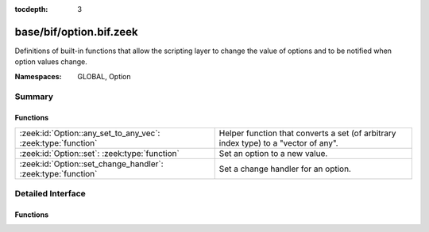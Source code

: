 :tocdepth: 3

base/bif/option.bif.zeek
========================
.. zeek:namespace:: GLOBAL
.. zeek:namespace:: Option

Definitions of built-in functions that allow the scripting layer to
change the value of options and to be notified when option values change.

:Namespaces: GLOBAL, Option

Summary
~~~~~~~
Functions
#########
============================================================ ================================================================
:zeek:id:`Option::any_set_to_any_vec`: :zeek:type:`function` Helper function that converts a set (of arbitrary index type) to
                                                             a "vector of any".
:zeek:id:`Option::set`: :zeek:type:`function`                Set an option to a new value.
:zeek:id:`Option::set_change_handler`: :zeek:type:`function` Set a change handler for an option.
============================================================ ================================================================


Detailed Interface
~~~~~~~~~~~~~~~~~~
Functions
#########
.. zeek:id:: Option::any_set_to_any_vec
   :source-code: base/bif/option.bif.zeek 65 65

   :Type: :zeek:type:`function` (v: :zeek:type:`any`) : :zeek:type:`any_vec`

   Helper function that converts a set (of arbitrary index type) to
   a "vector of any".
   

   :param v: an "any" type corresponding to a set.
   

   :returns: a vector-of-any with one element for each member of v.

.. zeek:id:: Option::set
   :source-code: base/bif/option.bif.zeek 29 29

   :Type: :zeek:type:`function` (ID: :zeek:type:`string`, val: :zeek:type:`any`, location: :zeek:type:`string` :zeek:attr:`&default` = ``""`` :zeek:attr:`&optional`) : :zeek:type:`bool`

   Set an option to a new value. This change will also cause the option change
   handlers to be called.
   

   :param ID: The ID of the option to update.
   

   :param val: The new value of the option.
   

   :param location: Optional parameter detailing where this change originated from.
   

   :returns: true on success, false when an error occurred.
   
   .. zeek:see:: Option::set_change_handler Config::set_value
   
   .. note:: :zeek:id:`Option::set` only works on one node and does not distribute
             new values across a cluster. The higher-level :zeek:id:`Config::set_value`
             supports clusterization and should typically be used instead of this
             lower-level function.

.. zeek:id:: Option::set_change_handler
   :source-code: base/bif/option.bif.zeek 56 56

   :Type: :zeek:type:`function` (ID: :zeek:type:`string`, on_change: :zeek:type:`any`, priority: :zeek:type:`int` :zeek:attr:`&default` = ``0`` :zeek:attr:`&optional`) : :zeek:type:`bool`

   Set a change handler for an option. The change handler will be
   called anytime :zeek:id:`Option::set` is called for the option.
   

   :param ID: The ID of the option for which change notifications are desired.
   

   :param on_change: The function that will be called when a change occurs. The
              function can choose to receive two or three parameters: the first
              parameter is a string containing *ID*, the second parameter is
              the new option value. The third, optional, parameter is the
              location string as passed to Option::set. Note that the global
              value is not yet changed when the function is called. The passed
              function has to return the new value that it wants the option to
              be set to. This enables it to reject changes, or change values
              that are being set. When several change handlers are set for an
              option they are chained; the second change handler will see the
              return value of the first change handler as the "new value".
   

   :param priority: The priority of the function that was added; functions with higher
             priority are called first, functions with the same priority are
             called in the order in which they were added.
   

   :returns: true when the change handler was set, false when an error occurred.
   
   .. zeek:see:: Option::set


